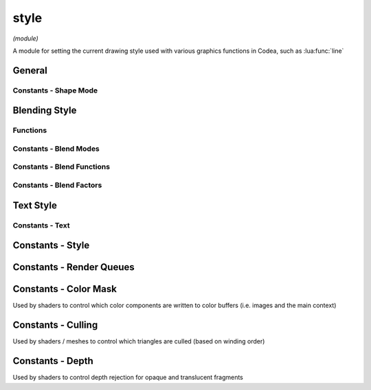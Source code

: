 style
=====

*(module)*

A module for setting the current drawing style used with various graphics functions in Codea, such as :lua:func:`line`

General
#######

.. lua:module:: style

.. lua:function:: push()
                  push(style)
                  pop()
                  reset()

   Functions for manipulating the style stack, use these when you want to temporarily change the style and restore it to it's previous state

   Use :lua:func:`style.reset` to restore the default style

.. lua:function:: get()
                  set(style)

   Gets/sets the current style as a graphicsStyle object allowing styles to be saved and restored arbitrarily

.. lua:function:: fill(<color>)
                  fill() -> r, g, b, a

   Sets/gets the fill color for use in vector drawing operations

.. lua:function:: stroke(<color>)
                  stroke() -> r, g, b, a

   Sets/gets the stroke color for use in vector drawing operations

.. lua:function:: tint(<color>)
                  tint() -> r, g, b, a

   Sets/gets the tint color for use to tint calls to :lua:func:`sprite` and :lua:meth:`mesh.draw`

.. lua:function:: strokeWidth(width)
                  stroke() -> number

   Sets/gets the stroke width for use in vector drawing operations

.. lua:function:: lineCap(mode)
                  lineCap() -> enum

   Sets/gets the current line cap mode, used by :lua:`line`, :lua:`polyline` and :lua:`shape`

   - :lua:attr:`ROUND`
   - :lua:attr:`SQUARE`
   - :lua:attr:`PROJECT`

.. lua:function:: lineJoin(mode)
                  lineJoin() -> enum

   Sets/gets the current line join mode, used by :lua:`polyline`, :lua:`polygon` and :lua:`shape` used when joining multiple line segments

   - :lua:attr:`ROUND`
   - :lua:attr:`MITER`
   - :lua:attr:`BEVEL`

.. lua:function:: shapeMode(mode)
                  shapeMode() -> enum

   Sets/gets the current shape mode, used by :lua:`rect`, :lua:`ellipse` and :lua:`sprite`

   - :lua:attr:`CENTER` - Draw shapes from the center and size using width/height
   - :lua:attr:`CORNERS` - Draw shapes by specifying the two opposite corners
   - :lua:attr:`CORNER` - Draw shapes by specifying the bottom left corner and then width/height
   - :lua:attr:`RADIUS` - Draw shapes by specifying center and radius

Constants - Shape Mode
**********************

.. lua:attribute:: CORNER: const


.. lua:attribute:: CORNERS: const


.. lua:attribute:: CENTER: const


.. lua:attribute:: RADIUS: const

.. lua:function:: sortOrder(order)

Blending Style
##############

Functions
*********

.. lua:function:: blend(mode)

   Sets the current blend mode to one of the available presets. Blending composites pixels onto the current drawing context based on source and destination color and alpha values

   The default mode is :lua:`NORMAL` which applies standard alpha blended transparency with the following equation:

   .. math::
      RGBA = RGBA_{s} * A_{s} + RGBA_{d} * (1-A_{s})

   :lua:`DISABLED` can be used to disable alpha blending entirely

.. lua:function:: blend(src, dst)

   Sets a custom blend mode for both rgb and alpha components using ``src`` (source) and ``dst`` destination blending factors

.. lua:function:: blend(src, dst, srcAlpha, dstAlpha)

   Sets a custom blend mode with separate blending factors for both rgb and alpha components

.. lua:function:: blend() -> src, dst, srcAlpha, dstAlpha

   Returns the current blend factors for both rgb and alpha components (regardless of how the blend modes were set)

.. lua:function:: blendFunc(func)
                  blendFunc(func, alphaFunc)

   Sets the current blend function (the default is :lua:`EQUATION_ADD`) which determines how source and destination parts of the blending equation are combined

   - :lua:`EQUATION_ADD` - Add (default)
      :math:`R = R_s*k_s+R_d*k_d`
   - :lua:`EQUATION_SUB` - Subtract
      :math:`R = R_s*k_s-R_d*k_d`
   - :lua:`EQUATION_REVSUB` - Reverse subtract
      :math:`R = R_d*k_d-R_s*k_s`
   - :lua:`EQUATION_MIN` - Minimum (blend factors are ignored)
      :math:`R = min(R_s, R_d)`
   - :lua:`EQUATION_MAX` - Maximum (blend factors are ignored)
      :math:`R = max(R_s, R_d)`

.. lua:function:: blendFunc() -> func, alphaFunc

   Returns the current blend function for both rgb and alpha components (regardless of how the functions were set)

Constants - Blend Modes
***********************

.. lua:attribute:: NORMAL: const

   The default blend mode (alpha blended transparency)

   .. image:: /images/example_blendMode_NORMAL.png
      :width: 200

.. lua:attribute:: ADDITIVE: const

   Additive blend mode

   .. image:: /images/example_blendMode_ADDITIVE.png
      :width: 200

.. lua:attribute:: MULTIPLY: const

   Multiply blend mode

   .. image:: /images/example_blendMode_MULTIPLY.png
      :width: 200

.. lua:attribute:: SCREEN: const

   Screen blend mode

   .. image:: /images/example_blendMode_SCREEN.png
      :width: 200

.. lua:attribute:: LIGHTEN: const

   Lighten blend mode

   .. image:: /images/example_blendMode_LIGHTEN.png
      :width: 200

.. lua:attribute:: LINEAR_BURN: const

   Linear burn blend mode

   .. image:: /images/example_blendMode_LINEAR_BURN.png
      :width: 200

.. lua:attribute:: PREMULTIPLIED: const

   Premultiplied blend mode

   .. image:: /images/example_blendMode_PREMULTIPLIED.png
      :width: 200

.. lua:attribute:: DISABLED: const

   Disables blending

   .. image:: /images/example_blendMode_DISABLED.png
      :width: 200

Constants - Blend Functions
***************************

.. lua:attribute:: EQUATION_ADD: const

   Combines source and destination pixels using addition

.. lua:attribute:: EQUATION_SUB: const

   Combines source and destination pixels using subtraction

.. lua:attribute:: EQUATION_REVSUB: const

   Combines source and destination pixels using subtraction in reverse order

.. lua:attribute:: EQUATION_MIN: const

   Combines source and destination pixels by taking the minimum of each component (ignores blend factors)

.. lua:attribute:: EQUATION_MAX: const

   Combines source and destination pixels by taking the maximum of each component (ignores blend factors)

Constants - Blend Factors
*************************

.. lua:attribute:: ZERO: const

   Blend factor of :math:`(0, 0, 0, 0)`

.. lua:attribute:: ONE: const

   Blend factor or :math:`(1, 1, 1, 1)`

.. lua:attribute:: SRC_COLOR: const

   Blend factor of :math:`(R_s, G_s, B_s, A_s)`

.. lua:attribute:: ONE_MINUS_SRC_COLOR: const

   Blend factor of :math:`(1-R_s, 1-G_s, 1-B_s, 1-A_s)`

.. lua:attribute:: SRC_ALPHA: const

   Blend factor of :math:`(A_s, A_s, A_s, A_s)`

.. lua:attribute:: ONE_MINUS_SRC_ALPHA: const

   Blend factor of :math:`(1-A_s, 1-A_s, 1-A_s, 1-A_s)`

.. lua:attribute:: DST_ALPHA: const

   Blend factor of :math:`(A_d, A_d, A_d, A_d)`

.. lua:attribute:: ONE_MINUS_DST_ALPHA: const

   Blend factor of :math:`(1-A_d, 1-A_d, 1-A_d, 1-A_d)`

.. lua:attribute:: DST_COLOR: const

   Blend factor of :math:`(R_d, G_d, B_d, A_d)`

.. lua:attribute:: SRC_ALPHA_SATURATE: const

   Blend factor of :math:`(f, f, f, 1)` where :math:`f = min(A_s, 1 - A_d)`

Text Style
##########

.. lua:function:: fontSize(size)

.. lua:function:: textAlign(align)

Constants - Text
****************

.. lua:attribute:: LEFT: const


.. lua:attribute:: CENTER: const


.. lua:attribute:: RIGHT: const


.. lua:attribute:: TOP: const


.. lua:attribute:: MIDDLE: const


.. lua:attribute:: BOTTOM: const


.. lua:attribute:: BASELINE: const


Constants - Style
#################

.. lua:attribute:: ROUND: const


.. lua:attribute:: SQUARE: const


.. lua:attribute:: PROJECT: const


.. lua:attribute:: MITER: const


.. lua:attribute:: BEVEL: const


Constants - Render Queues
#########################

.. lua:attribute:: BACKGROUND: const


.. lua:attribute:: OPAQUE: const


.. lua:attribute:: TRANSPARENT: const


.. lua:attribute:: OVERLAY: const

Constants - Color Mask
######################

Used by shaders to control which color components are written to color buffers (i.e. images and the main context)

.. lua:attribute:: COLOR_MASK_NONE: const


.. lua:attribute:: COLOR_MASK_RED: const


.. lua:attribute:: COLOR_MASK_GREEN: const


.. lua:attribute:: COLOR_MASK_BLUE: const


.. lua:attribute:: COLOR_MASK_ALPHA: const


.. lua:attribute:: COLOR_MASK_RGB: const


.. lua:attribute:: COLOR_MASK_RGBA: const



Constants - Culling
###################

Used by shaders / meshes to control which triangles are culled (based on winding order)

.. lua:attribute:: CULL_FACE_NONE: const


.. lua:attribute:: CULL_FACE_FRONT: const


.. lua:attribute:: CULL_FACE_BACK: const

Constants - Depth
#################

Used by shaders to control depth rejection for opaque and translucent fragments

.. lua:attribute:: DEPTH_WRITE_ENABLED: const


.. lua:attribute:: DEPTH_WRITE_DISABLED: const


.. lua:attribute:: DEPTH_FUNC_NEVER: const


.. lua:attribute:: DEPTH_FUNC_LESS: const


.. lua:attribute:: DEPTH_FUNC_EQUAL: const


.. lua:attribute:: DEPTH_FUNC_LESS_EQUAL: const


.. lua:attribute:: DEPTH_FUNC_GREATER: const


.. lua:attribute:: DEPTH_FUNC_NOT_EQUAL: const


.. lua:attribute:: DEPTH_FUNC_GREATER_EQUAL: const
